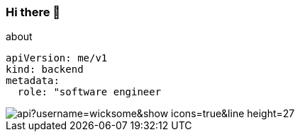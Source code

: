 === Hi there 👋

[source, yaml]
.about
----
apiVersion: me/v1
kind: backend
metadata:
  role: "software engineer
----

image::https://github-readme-stats.anuraghazra1.vercel.app/api?username=wicksome&show_icons=true&line_height=27[]
